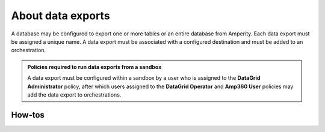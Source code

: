 .. https://docs.amperity.com/reference/


.. meta::
    :description lang=en:
        Export one or more tables or an entire database from Amperity to support any downstream workflow.

.. meta::
    :content class=swiftype name=body data-type=text:
        Export one or more tables or an entire database from Amperity to support any downstream workflow.

.. meta::
    :content class=swiftype name=title data-type=string:
        About data exports

==================================================
About data exports
==================================================

.. data-exports-start

A database may be configured to export one or more tables or an entire database from Amperity. Each data export must be assigned a unique name. A data export must be associated with a configured destination and must be added to an orchestration.

.. data-exports-end

.. data-exports-policy-start

.. admonition:: Policies required to run data exports from a sandbox

   A data export must be configured within a sandbox by a user who is assigned to the **DataGrid Administrator** policy, after which users assigned to the **DataGrid Operator** and **Amp360 User** policies may add the data export to orchestrations.

.. data-exports-policy-start


.. _data-exports-howtos:

How-tos
==================================================


.. _data-exports-add:

.. dropdown:: Add data export
   :icon: code

   Database tables and databases can be sent from Amperity as a data export. A data export is configured from the **Customer 360** page, and then added to an orchestration from the **Destinations** page.

   **To add a data export**

   #. From the **Customer 360** page click **Configure Exports**. This opens the **Database Exports** page.
   #. Click **Create New Export**. This opens the **Add Export** dialog box.
   #. Add the name of the data export, and then click **Add**. This adds a draft data export to the **Database Exports** page.
   #. Open the menu for the draft data export, and then select **Edit**.
   #. From the **Database** dropdown, select a database.
   #. From the **Entities** list, select one or more database tables to add to the data export.
   #. Click **Activate**.




.. _data-exports-add-tables:

.. dropdown:: Add table export
   :icon: code

   Tables may be added to an existing data export.

   **To add tables to a data export**

   #. From the **Customer 360** page click **Configure Exports**. This opens the **Database Exports** page.
   #. Open the menu for a data export, and then select **Edit**.
   #. From the **Entities** list, select one or more database tables to add to the data export.

      For a single table, click the table. For multiple tables, use click + command for each table to be selected. For all tables click the first table, hold shift, and then click the last table.

   #. Click **Activate**.




.. _data-exports-add-to-orchestration:

.. dropdown:: Add to orchestration
   :icon: code

   .. include:: ../../shared/terms.rst
      :start-after: .. term-orchestration-start
      :end-before: .. term-orchestration-end

   **To add a data export to an orchestration**

   #. From the **Destinations** page click **Add Orchestration**. This opens the **Add Orchestration** dialog box.
   #. From the **Object Type** dropdown, select **Database Export**.
   #. Select a destination and complete the rest of the orchestration settings.
   #. Click **Save**.




.. _data-exports-delete:

.. dropdown:: Delete data export
   :icon: code

   Use the **Delete** option to remove a data export from Amperity. Verify that both upstream and downstream processes no longer depend on this orchestration prior to deleting it. This action will *not* delete the data template or destination associated with the orchestration.

   **To delete a data export**

   #. From the **Customer 360** page click **Configure Exports**. This opens the **Database Exports** page.
   #. Open the menu for a data export, and then select **Delete**.
   #. Click **Delete** to confirm.




.. _data-exports-discard:

.. dropdown:: Discard data export
   :icon: code

   A draft data export may be discarded.

   **To discard a draft data export**

   #. From the **Customer 360** page click **Configure Exports**. This opens the **Database Exports** page.
   #. Open the menu for a draft data export, and then select **Discard**.




.. _data-exports-switch:

.. dropdown:: Switch database
   :icon: code

   The database associated with a data export may be switched to any other database that is available from the **Customer 360** page.

   **To switch databases**

   #. From the **Customer 360** page click **Configure Exports**. This opens the **Database Exports** page.
   #. Open the menu for a data export, and then select **Edit**.
   #. From the **Databases** dropdown menu, pick another database.
   #. From the **Entities** list, select one or more database tables to add to the data export.

      For a single table, click the table. For multiple tables, use click + command for each table to be selected. For all tables click the first table, hold shift, and then click the last table.

   #. Click **Activate**.




.. _data-exports-remove-table:

.. dropdown:: Remove table
   :icon: code

   A table may be removed from an existing data export.

   **To remove a table from a data export**

   #. From the **Customer 360** page click **Configure Exports**. This opens the **Database Exports** page.
   #. Open the menu for a data export, and then select **Edit**.
   #. From the **Entities** list, select one or more database tables to remove from the data export.

      For a single table, click the table. For multiple tables, use click + command for each table to be selected. For all tables click the first table, hold shift, and then click the last table.

   #. Click **Activate**.




.. _data-exports-view:

.. dropdown:: View data exports
   :icon: code

   The **Database Exports** page shows the status of every data export. This page is accessible from the **Configure Exports** link on the **Customer 360** page.

